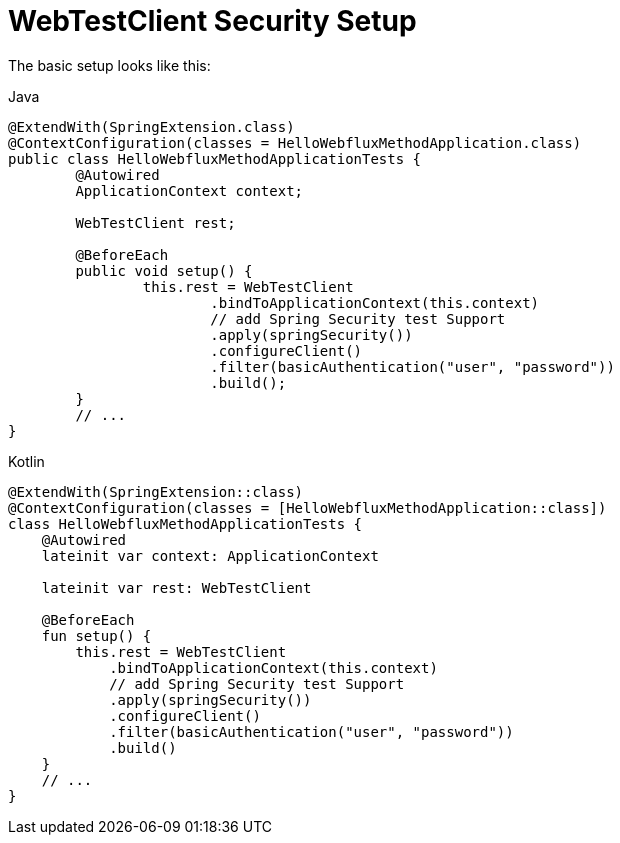 = WebTestClient Security Setup

The basic setup looks like this:

====
.Java
[source,java,role="primary"]
----
@ExtendWith(SpringExtension.class)
@ContextConfiguration(classes = HelloWebfluxMethodApplication.class)
public class HelloWebfluxMethodApplicationTests {
	@Autowired
	ApplicationContext context;

	WebTestClient rest;

	@BeforeEach
	public void setup() {
		this.rest = WebTestClient
			.bindToApplicationContext(this.context)
			// add Spring Security test Support
			.apply(springSecurity())
			.configureClient()
			.filter(basicAuthentication("user", "password"))
			.build();
	}
	// ...
}
----

.Kotlin
[source,kotlin,role="secondary"]
----
@ExtendWith(SpringExtension::class)
@ContextConfiguration(classes = [HelloWebfluxMethodApplication::class])
class HelloWebfluxMethodApplicationTests {
    @Autowired
    lateinit var context: ApplicationContext

    lateinit var rest: WebTestClient

    @BeforeEach
    fun setup() {
        this.rest = WebTestClient
            .bindToApplicationContext(this.context)
            // add Spring Security test Support
            .apply(springSecurity())
            .configureClient()
            .filter(basicAuthentication("user", "password"))
            .build()
    }
    // ...
}
----
====
